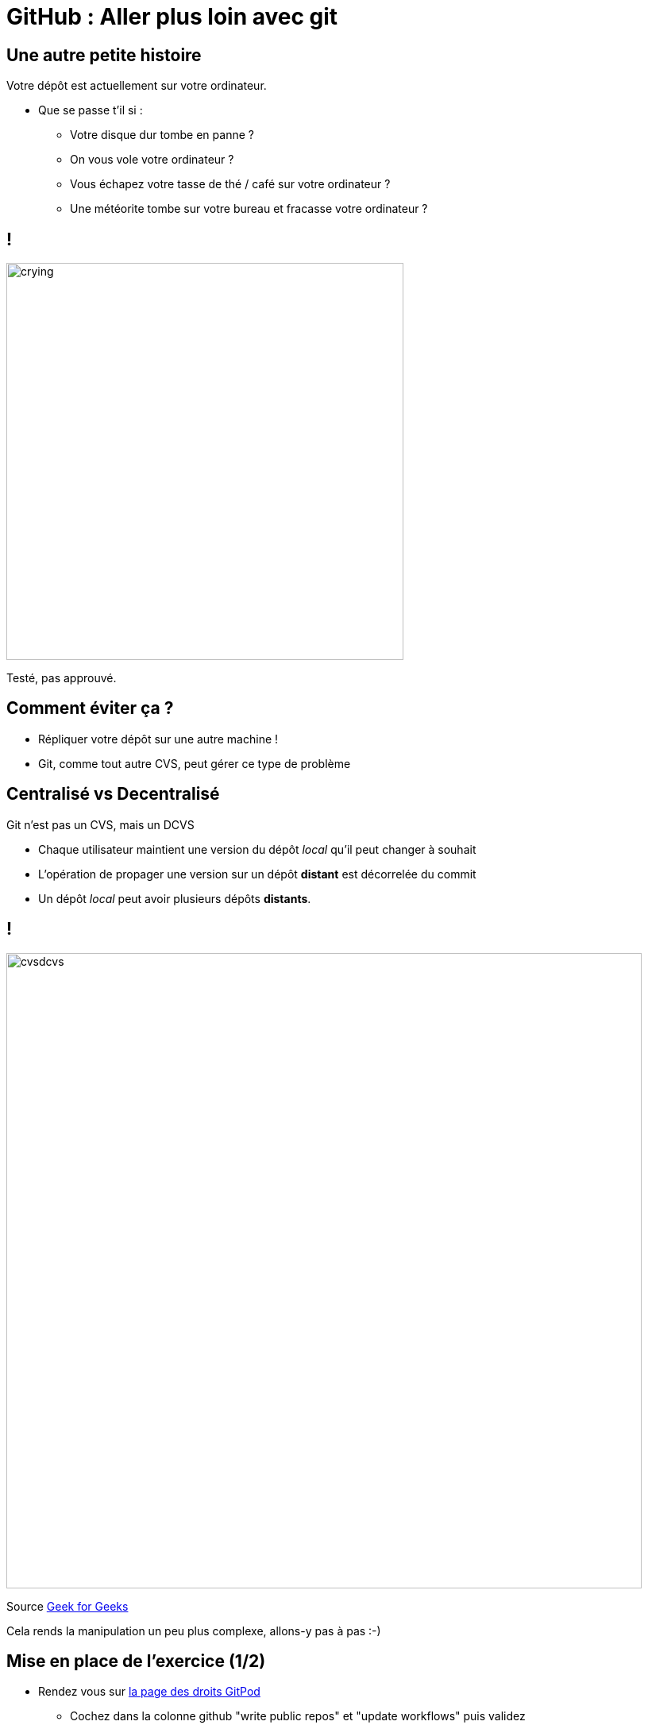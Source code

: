 
[{invert}]
= GitHub : Aller plus loin avec git

== Une autre petite histoire

Votre dépôt est actuellement sur votre ordinateur.

* Que se passe t'il si :
** Votre disque dur tombe en panne ?
** On vous vole votre ordinateur ?
** Vous échapez votre tasse de thé / café sur votre ordinateur ?
** Une météorite tombe sur votre bureau et fracasse votre ordinateur ?

[%notitle]
== !

image:crying.gif[width="500"]

[.small]
Testé, pas approuvé.

== Comment éviter ça ?

* Répliquer votre dépôt sur une autre machine !
* Git, comme tout autre CVS, peut gérer ce type de problème

== Centralisé vs Decentralisé

Git n'est pas un CVS, mais un DCVS

* Chaque utilisateur maintient une version du dépôt _local_ qu'il peut changer à souhait
* L'opération de propager une version sur un dépôt **distant** est décorrelée du commit
* Un dépôt _local_ peut avoir plusieurs dépôts **distants**.

[%notitle]
== !

image:cvsdcvs.png[width="800"]

[.small]
Source link:https://www.geeksforgeeks.org/centralized-vs-distributed-version-control-which-one-should-we-choose/[Geek for Geeks]

Cela rends la manipulation un peu plus complexe, allons-y pas à pas :-)

== Mise en place de l'exercice (1/2)

* Rendez vous sur link:https://gitpod.io/access-control[la page des droits GitPod]
** Cochez dans la colonne github "write public repos" et "update workflows" puis validez
* Rendez vous sur link:https://github.com[Github]
** Créez un nouveau dépôt distant en cliquant sur "New" en haut à gauche
** Une fois créé, mémorisez l'URL (++https://github.com/...++) de votre dépôt :-)

== Mise en place de l'exercice (2/2)

Accédez à link:https://gitpod.io#https://github.com/cicd-lectures/demoapp[l'environnement de travail], puis depuis le terminal jouez les commandes suivantes:

[source,bash]
--
cd /workspace/

mkdir -p <Nom de votre dépôt>

cd ./<Nom de votre dépôt>/

# Initialize un nouveau dépôt git dans le répertoire
git init

# Crée un premier commit vide dans votre dépôt
git commit --allow-empty -m "Initial commit"

# Renomme la branche courante "master" en "main"
git branch -m main
--

== Consulter l'historique de commits

[source,bash]
--
# Liste tous les commits présent sur la branche main.
git log

# Ici il n'y en a qu'un seul!
--

== Associer un dépôt distant (1/2)

Git permet de manipuler des "remotes"

* Image "distante" (sur un autre ordinateur) de votre dépôt local.
* Permet de publier et de rapatrier des branches.
* C'est une arborescence de commits, tout comme votre dépôt local.
* Un dépôt peut posséder N remotes.

== Associer un dépôt distant (2/2)

[source,bash]
--
# Liste les remotes associés a votre dépôt
git remote -v

# Ajoute votre dépôt comme remote appelé `origin`
git remote add origin https://<URL de votre dépôt>

# Vérifiez que votre nouveau remote `origin` est bien listé a la bonne adresse
git remote -v
--

== Publier une branche dans sur dépôt distant

Maintenant qu'on a un dépôt, il faut publier notre code dessus !

[source, bash]
--
# git push <remote> <votre_branche_courante>
git push origin main
--

== Que s'est il passé ?

image:remote1.svg[]

== !

* git à créé une branche distante `origin/main`
* ... et l'a envoyé sur le remote origin
* ... qui à accepté le changement !

== Refaisons un commit !

[source, bash]
--
git commit --allow-empty -m "Yet another commit"
--

== !

image:remote2.svg[]

== Branche distante

Dans votre dépôt local, une branche "distante" est maintenue par git

C'est une une image du dernier état connu de la branche sur le remote.

Pour la mettre a jour depuis le remote il faut utiliser :

`git fetch <nom_du_remote>`

== !

[source, bash]
--
# Lister toutes les branches y compris les branches distances
git branch -a

# Notez que est listé remotes/origin/main

# Mets a jour les branches distantes du remote origin
git fetch origin

# Rien ne se passe, votre dépôt est tout neuf, changeons ça!
--

== Créez un commit depuis GitHub directement

* Rendez vous sur la page de votre dépôt
* Cliquez sur "Add a README"
* Rajoutez du contenu a votre README
* Dans la section "Commit a new file"
** Ajoutez un titre de commit et une description
** Cochez "Commit directly to the main branch"
** Validez

Github crée directement un commit sur la branche main sur le dépôt distant

== Rapatrier les changements distants

[source, bash]
--
# Mets à jour les branches distantes du dépot origin
git fetch origin

# La branche distante main a avancé sur le remote origin
# => La branche remotes/origin/main est donc mise a jour


# Listez les fichiers présents dans le dépôt
ls

# Mystère, le fichier README n'est pas la ?
# Listez l'historique de commit
git log

# Votre nouveau commit n'est pas présent, DAMN IT !
--

== !

image:remote3.svg[]

== Branche Distante VS Branche Locale

Le changement à été rapatrié, cependant il n'est pas encore présent sur votre branche main locale

[source, bash]
--
# Merge la branch distante dans la branche locale.
git merge origin/main
--

== !

Vu que votre branche main n'a pas divergé (== partage le même historique) de la branche distante, `git merge` se passe bien et effectue un "fast forward".

[source, bash]
--
Updating 1919673..b712a8e
Fast-forward
 README.md | 1 +
 1 file changed, 1 insertion(+)
--

Cela signifie qu'il fait "avancer" la branche `main` sur le même commit que la branche `origin/main`

== !

image:remote4.svg[]

== !

[source, bash]
--
# Liste l'historique de commit
git log

# Votre nouveau commit est présent sur la branche main !
# Juste au dessus de votre commit initial !
--

== Git(Hub|Lab|tea|...)

Un dépôt distant peut être hébergé par n'importe quel serveur sans besoin autre qu'un accès SSH ou HTTPS.

Une multitudes de services facilitent et enrichissent encore git: (Github, Gitlab, Gitea, Bitbucket...)

=> Dans le cadre du cours, nous allons utiliser +++<span class="fab fa-github"></span>+++ *Github*.

== git + Git(Hub|Lab|tea|...) = superpowers !

* GUI de navigation dans le code
* Plateforme de gestion et suivi d'issues
* Plateforme de revue de code
* Integration aux moteurs de CI/CD
* And so much more...

== Integration aux moteurs de CI/CD ?

* Pour chaque evenement important du dépôt
** (merge, nouvelle branche poussée sur dépôt, nouvelle Pull Request)
** Le service peut envoyer une requête HTTP pour notifier un service tiers de l'evennement.
*** Par exemple: à un moteur de CI/CD !

== Anatomie du déclenchement d'un job CI

image:ghci.svg[with="800"]

